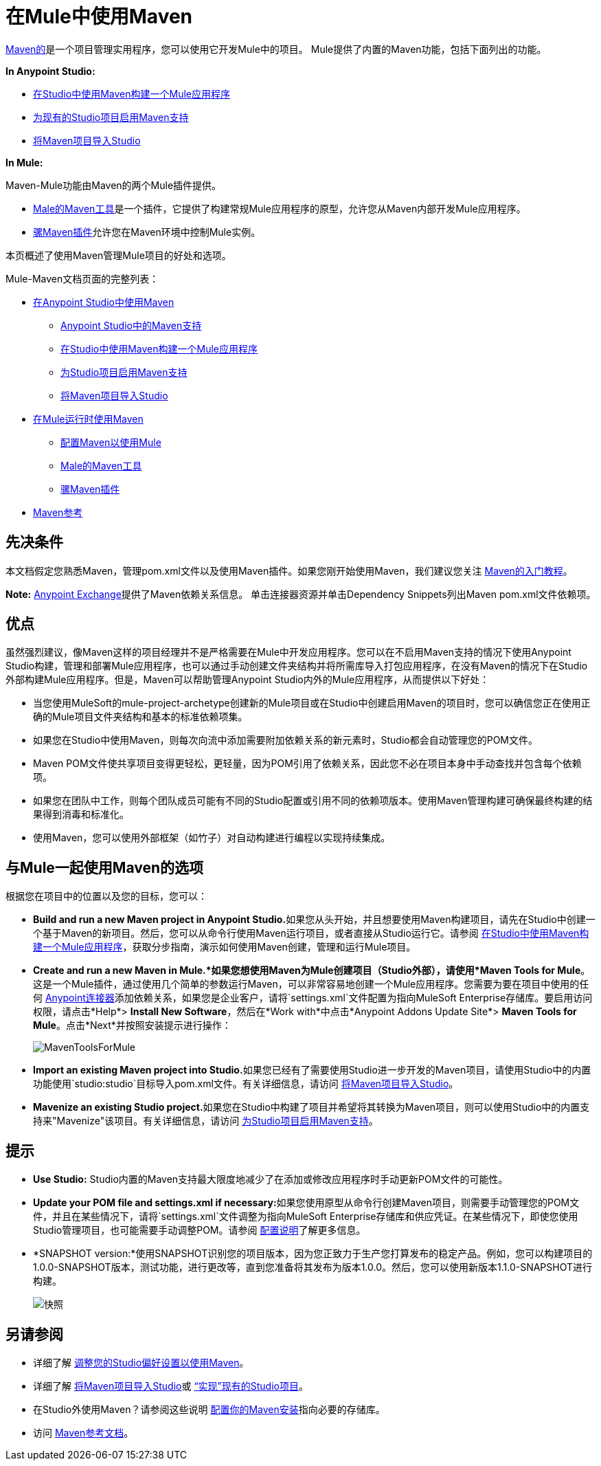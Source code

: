 = 在Mule中使用Maven
:keywords: studio, maven, version control, dependencies, libraries, runtime

http://maven.apache.org/[Maven的]是一个项目管理实用程序，您可以使用它开发Mule中的项目。 Mule提供了内置的Maven功能，包括下面列出的功能。

*In Anypoint Studio:*

*  link:/anypoint-studio/v/6/building-a-mule-application-with-maven-in-studio[在Studio中使用Maven构建一个Mule应用程序]
*  link:/anypoint-studio/v/6/enabling-maven-support-for-a-studio-project[为现有的Studio项目启用Maven支持]
*  link:/anypoint-studio/v/6/importing-a-maven-project-into-studio[将Maven项目导入Studio]

*In Mule:*

Maven-Mule功能由Maven的两个Mule插件提供。

*  link:/mule-user-guide/v/3.8/maven-tools-for-mule-esb[Male的Maven工具]是一个插件，它提供了构建常规Mule应用程序的原型，允许您从Maven内部开发Mule应用程序。
*  link:/mule-user-guide/v/3.8/mule-maven-plugin[骡Maven插件]允许您在Maven环境中控制Mule实例。

本页概述了使用Maven管理Mule项目的好处和选项。

Mule-Maven文档页面的完整列表：

*  link:/anypoint-studio/v/6/using-maven-in-anypoint-studio[在Anypoint Studio中使用Maven]
**  link:/anypoint-studio/v/6/maven-support-in-anypoint-studio[Anypoint Studio中的Maven支持]
**  link:/anypoint-studio/v/6/building-a-mule-application-with-maven-in-studio[在Studio中使用Maven构建一个Mule应用程序]
**  link:/anypoint-studio/v/6/enabling-maven-support-for-a-studio-project[为Studio项目启用Maven支持]
**  link:/anypoint-studio/v/6/importing-a-maven-project-into-studio[将Maven项目导入Studio]
*  link:/mule-user-guide/v/3.8/using-maven-in-mule-esb[在Mule运行时使用Maven]
**  link:/mule-user-guide/v/3.8/configuring-maven-to-work-with-mule-esb[配置Maven以使用Mule]
**  link:/mule-user-guide/v/3.8/maven-tools-for-mule-esb[Male的Maven工具]
**  link:/mule-user-guide/v/3.8/mule-maven-plugin[骡Maven插件]
*  link:/mule-user-guide/v/3.8/maven-reference[Maven参考]

== 先决条件

本文档假定您熟悉Maven，管理pom.xml文件以及使用Maven插件。如果您刚开始使用Maven，我们建议您关注 http://maven.apache.org/guides/getting-started/[Maven的入门教程]。

*Note:* https://www.anypoint.mulesoft.com/exchange/?type=connector[Anypoint Exchange]提供了Maven依赖关系信息。
单击连接器资源并单击Dependency Snippets列出Maven pom.xml文件依赖项。

== 优点

虽然强烈建议，像Maven这样的项目经理并不是严格需要在Mule中开发应用程序。您可以在不启用Maven支持的情况下使用Anypoint Studio构建，管理和部署Mule应用程序，也可以通过手动创建文件夹结构并将所需库导入打包应用程序，在没有Maven的情况下在Studio外部构建Mule应用程序。但是，Maven可以帮助管理Anypoint Studio内外的Mule应用程序，从而提供以下好处：

* 当您使用MuleSoft的mule-project-archetype创建新的Mule项目或在Studio中创建启用Maven的项目时，您可以确信您正在使用正确的Mule项目文件夹结构和基本的标准依赖项集。
* 如果您在Studio中使用Maven，则每次向流中添加需要附加依赖关系的新元素时，Studio都会自动管理您的POM文件。
*  Maven POM文件使共享项目变得更轻松，更轻量，因为POM引用了依赖关系，因此您不必在项目本身中手动查找并包含每个依赖项。
* 如果您在团队中工作，则每个团队成员可能有不同的Studio配置或引用不同的依赖项版本。使用Maven管理构建可确保最终构建的结果得到消毒和标准化。
* 使用Maven，您可以使用外部框架（如竹子）对自动构建进行编程以实现持续集成。

== 与Mule一起使用Maven的选项

根据您在项目中的位置以及您的目标，您可以：

*  **Build and run a new Maven project in Anypoint Studio.**如果您从头开始，并且想要使用Maven构建项目，请先在Studio中创建一个基于Maven的新项目。然后，您可以从命令行使用Maven运行项目，或者直接从Studio运行它。请参阅 link:/anypoint-studio/v/6/building-a-mule-application-with-maven-in-studio[在Studio中使用Maven构建一个Mule应用程序]，获取分步指南，演示如何使用Maven创建，管理和运行Mule项目。

*  *Create and run a new Maven in Mule.*如果您想使用Maven为Mule创建项目（Studio外部），请使用*Maven Tools for Mule*。这是一个Mule插件，通过使用几个简单的参数运行Maven，可以非常容易地创建一个Mule应用程序。您需要为要在项目中使用的任何 link:/mule-user-guide/v/3.8/anypoint-connectors[Anypoint连接器]添加依赖关系，如果您是企业客户，请将`settings.xml`文件配置为指向MuleSoft Enterprise存储库。要启用访问权限，请点击*Help*> *Install New Software*，然后在*Work with*中点击*Anypoint Addons Update Site*> *Maven Tools for Mule*。点击*Next*并按照安装提示进行操作：
+
image:MavenToolsForMule.png[MavenToolsForMule]

*  **Import an existing Maven project into Studio.**如果您已经有了需要使用Studio进一步开发的Maven项目，请使用Studio中的内置功能使用`studio:studio`目标导入pom.xml文件。有关详细信息，请访问 link:/anypoint-studio/v/6/importing-a-maven-project-into-studio[将Maven项目导入Studio]。

*  **Mavenize an existing Studio project.**如果您在Studio中构建了项目并希望将其转换为Maven项目，则可以使用Studio中的内置支持来"Mavenize"该项目。有关详细信息，请访问 link:/anypoint-studio/v/6/enabling-maven-support-for-a-studio-project[为Studio项目启用Maven支持]。

== 提示

*  **Use Studio:** Studio内置的Maven支持最大限度地减少了在添加或修改应用程序时手动更新POM文件的可能性。 +

*  **Update your POM file and settings.xml if necessary:**如果您使用原型从命令行创建Maven项目，则需要手动管理您的POM文件，并且在某些情况下，请将`settings.xml`文件调整为指向MuleSoft Enterprise存储库和供应凭证。在某些情况下，即使您使用Studio管理项目，也可能需要手动调整POM。请参阅 link:/mule-user-guide/v/3.8/configuring-maven-to-work-with-mule-esb[配置说明]了解更多信息。 +

*  *SNAPSHOT version:*使用SNAPSHOT识别您的项目版本，因为您正致力于生产您打算发布的稳定产品。例如，您可以构建项目的1.0.0-SNAPSHOT版本，测试功能，进行更改等，直到您准备将其发布为版本1.0.0。然后，您可以使用新版本1.1.0-SNAPSHOT进行构建。
+
image:snapshot.png[快照]

== 另请参阅

* 详细了解 link:/anypoint-studio/v/6/maven-support-in-anypoint-studio[调整您的Studio偏好设置以使用Maven]。
* 详细了解 link:/anypoint-studio/v/6/importing-a-maven-project-into-studio[将Maven项目导入Studio]或 link:/anypoint-studio/v/6/enabling-maven-support-for-a-studio-project[“实现”现有的Studio项目]。
* 在Studio外使用Maven？请参阅这些说明 link:/mule-user-guide/v/3.8/configuring-maven-to-work-with-mule-esb[配置你的Maven安装]指向必要的存储库。
* 访问 link:/mule-user-guide/v/3.8/maven-reference[Maven参考文档]。
